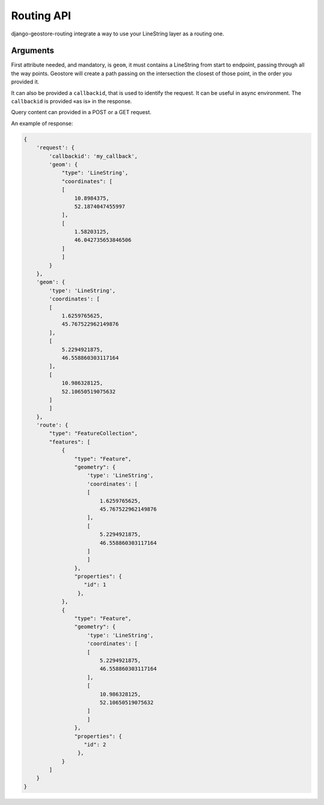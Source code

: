 Routing API
=======

django-geostore-routing integrate a way to use your LineString layer as a routing one.

Arguments
^^^^^^^^^

First attribute needed, and mandatory, is ``geom``, it must contains a LineString from start to endpoint, passing through all
the way points. Geostore will create a path passing on the intersection the closest of those point, in the order you provided it.

It can also be provided a ``callbackid``, that is used to identify the request. It can be useful in async environment. The ``callbackid``
is provided «as is» in the response.

Query content can provided in a POST or a GET request.

An example of response:

.. code-block:: javascript

    {
        'request': {
            'callbackid': 'my_callback',
            'geom': {
                "type": 'LineString',
                "coordinates": [
                [
                    10.8984375,
                    52.1874047455997
                ],
                [
                    1.58203125,
                    46.042735653846506
                ]
                ]
            }
        },
        'geom': {
            'type': 'LineString',
            'coordinates': [
            [
                1.6259765625,
                45.767522962149876
            ],
            [
                5.2294921875,
                46.558860303117164
            ],
            [
                10.986328125,
                52.10650519075632
            ]
            ]
        },
        'route': {
            "type": "FeatureCollection",
            "features": [
                {
                    "type": "Feature",
                    "geometry": {
                        'type': 'LineString',
                        'coordinates': [
                        [
                            1.6259765625,
                            45.767522962149876
                        ],
                        [
                            5.2294921875,
                            46.558860303117164
                        ]
                        ]
                    },
                    "properties": {
                       "id": 1
                     },
                },
                {
                    "type": "Feature",
                    "geometry": {
                        'type': 'LineString',
                        'coordinates': [
                        [
                            5.2294921875,
                            46.558860303117164
                        ],
                        [
                            10.986328125,
                            52.10650519075632
                        ]
                        ]
                    },
                    "properties": {
                       "id": 2
                     },
                }
            ]
        }
    }

